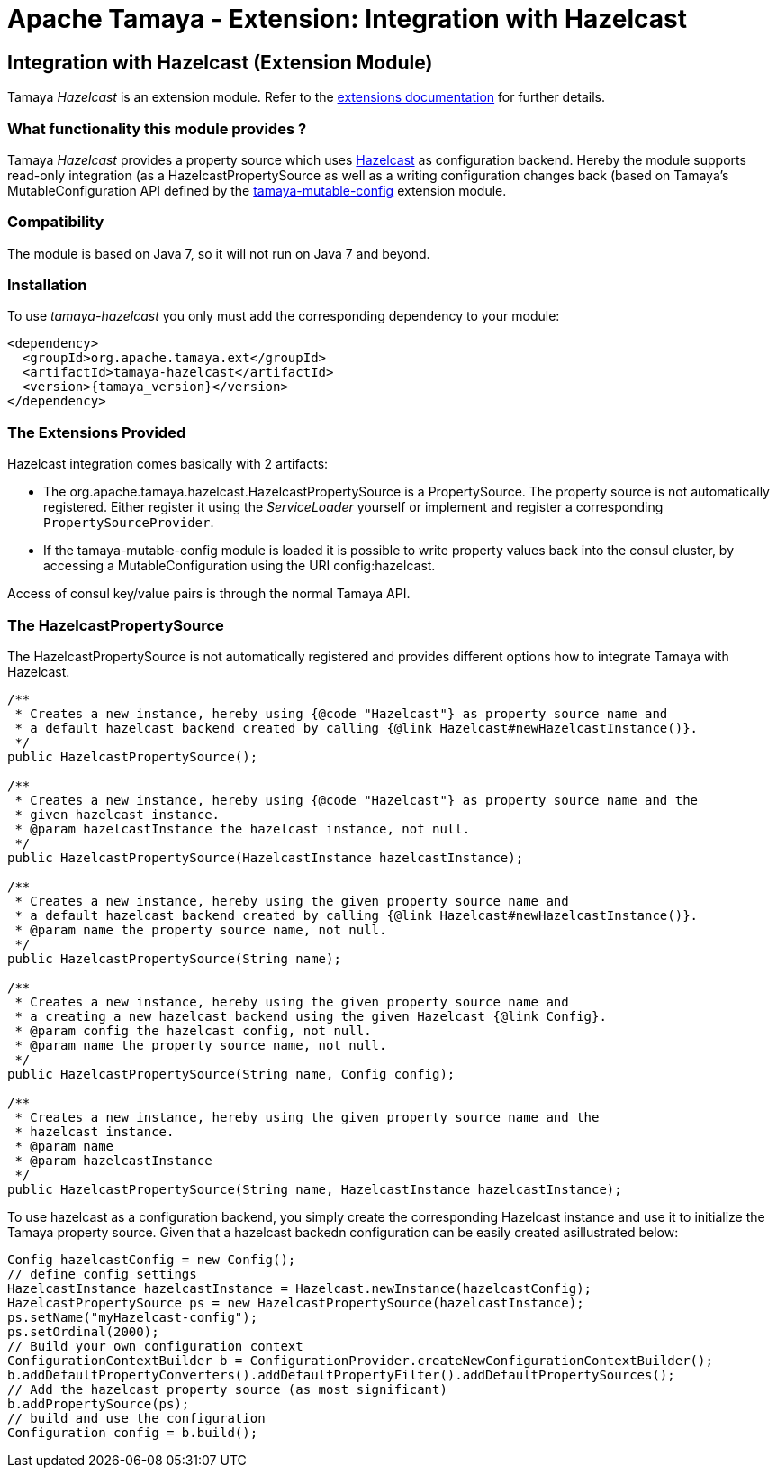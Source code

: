 :jbake-type: page
:jbake-status: published

= Apache Tamaya - Extension: Integration with Hazelcast

toc::[]


[[Consul]]
== Integration with Hazelcast (Extension Module)

Tamaya _Hazelcast_ is an extension module. Refer to the link:../extensions.html[extensions documentation] for further details.


=== What functionality this module provides ?

Tamaya _Hazelcast_ provides a property source which uses
link:http://www.hazelcast.org[Hazelcast] as configuration backend. Hereby the
module supports read-only integration (as a +HazelcastPropertySource+ as well
as a writing configuration changes back (based on Tamaya's +MutableConfiguration+ API
defined by the link:mod_mutable_config.html[tamaya-mutable-config] extension module.


=== Compatibility

The module is based on Java 7, so it will not run on Java 7 and beyond.


=== Installation

To use _tamaya-hazelcast_ you only must add the corresponding dependency to your module:

[source, xml]
-----------------------------------------------
<dependency>
  <groupId>org.apache.tamaya.ext</groupId>
  <artifactId>tamaya-hazelcast</artifactId>
  <version>{tamaya_version}</version>
</dependency>
-----------------------------------------------


=== The Extensions Provided

Hazelcast integration comes basically with 2 artifacts:

* The +org.apache.tamaya.hazelcast.HazelcastPropertySource+ is a +PropertySource+. The property source is not automatically
  registered. Either register it using the _ServiceLoader_ yourself or implement
  and register a corresponding `PropertySourceProvider`.
* If the +tamaya-mutable-config+ module is loaded it is possible to write property values back into the consul cluster,
  by accessing a +MutableConfiguration+ using the URI +config:hazelcast+.

Access of consul key/value pairs is through the normal Tamaya API.


=== The HazelcastPropertySource

The +HazelcastPropertySource+ is not automatically registered and provides different options how to integrate
Tamaya with Hazelcast.

[source, java]
-----------------------------------------------
/**
 * Creates a new instance, hereby using {@code "Hazelcast"} as property source name and
 * a default hazelcast backend created by calling {@link Hazelcast#newHazelcastInstance()}.
 */
public HazelcastPropertySource();

/**
 * Creates a new instance, hereby using {@code "Hazelcast"} as property source name and the
 * given hazelcast instance.
 * @param hazelcastInstance the hazelcast instance, not null.
 */
public HazelcastPropertySource(HazelcastInstance hazelcastInstance);

/**
 * Creates a new instance, hereby using the given property source name and
 * a default hazelcast backend created by calling {@link Hazelcast#newHazelcastInstance()}.
 * @param name the property source name, not null.
 */
public HazelcastPropertySource(String name);

/**
 * Creates a new instance, hereby using the given property source name and
 * a creating a new hazelcast backend using the given Hazelcast {@link Config}.
 * @param config the hazelcast config, not null.
 * @param name the property source name, not null.
 */
public HazelcastPropertySource(String name, Config config);

/**
 * Creates a new instance, hereby using the given property source name and the
 * hazelcast instance.
 * @param name
 * @param hazelcastInstance
 */
public HazelcastPropertySource(String name, HazelcastInstance hazelcastInstance);
-----------------------------------------------

To use hazelcast as a configuration backend, you simply create the corresponding Hazelcast instance
and use it to initialize the Tamaya property source. Given that a hazelcast backedn configuration
can be easily created asillustrated below:

[source, java]
-----------------------------------------------
Config hazelcastConfig = new Config();
// define config settings
HazelcastInstance hazelcastInstance = Hazelcast.newInstance(hazelcastConfig);
HazelcastPropertySource ps = new HazelcastPropertySource(hazelcastInstance);
ps.setName("myHazelcast-config");
ps.setOrdinal(2000);
// Build your own configuration context
ConfigurationContextBuilder b = ConfigurationProvider.createNewConfigurationContextBuilder();
b.addDefaultPropertyConverters().addDefaultPropertyFilter().addDefaultPropertySources();
// Add the hazelcast property source (as most significant)
b.addPropertySource(ps);
// build and use the configuration
Configuration config = b.build();
-----------------------------------------------
